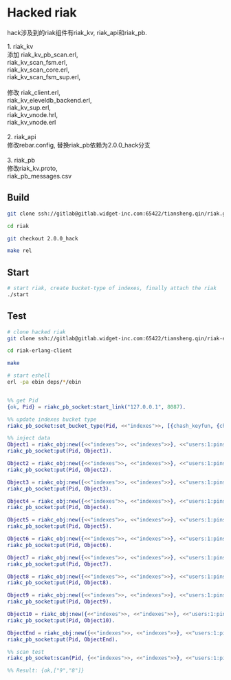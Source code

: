 #+OPTIONS: ^:nil

* Hacked riak
  hack涉及到的riak组件有riak_kv, riak_api和riak_pb.

  #+BEGIN_VERSE
  1. riak_kv
  添加 riak_kv_pb_scan.erl,
  riak_kv_scan_fsm.erl,
  riak_kv_scan_core.erl,
  riak_kv_scan_fsm_sup.erl,

  修改 riak_client.erl,
  riak_kv_eleveldb_backend.erl,
  riak_kv_sup.erl,
  riak_kv_vnode.hrl,
  riak_kv_vnode.erl

  2. riak_api
  修改rebar.config, 替换riak_pb依赖为2.0.0_hack分支

  3. riak_pb
  修改riak_kv.proto,
  riak_pb_messages.csv
  #+END_VERSE


** Build
   #+BEGIN_SRC sh
     git clone ssh://gitlab@gitlab.widget-inc.com:65422/tiansheng.qin/riak.git

     cd riak

     git checkout 2.0.0_hack

     make rel
   #+END_SRC

** Start
   #+BEGIN_SRC sh
     # start riak, create bucket-type of indexes, finally attach the riak
     ./start
   #+END_SRC

** Test
   #+BEGIN_SRC sh
     # clone hacked riak
     git clone ssh://gitlab@gitlab.widget-inc.com:65422/tiansheng.qin/riak-erlang-client.git

     cd riak-erlang-client

     make

     # start eshell
     erl -pa ebin deps/*/ebin
   #+END_SRC

   #+BEGIN_SRC erlang

     %% get Pid
     {ok, Pid} = riakc_pb_socket:start_link("127.0.0.1", 8087).

     %% update indexes bucket type
     riakc_pb_socket:set_bucket_type(Pid, <<"indexes">>, [{chash_keyfun, {chash_keyfun, chash_index_keyfun}}]).

     %% inject data
     Object1 = riakc_obj:new({<<"indexes">>, <<"indexes">>}, <<"users:1:pins$$1">>, <<>>),
     riakc_pb_socket:put(Pid, Object1).

     Object2 = riakc_obj:new({<<"indexes">>, <<"indexes">>}, <<"users:1:pins$$2">>, <<>>),
     riakc_pb_socket:put(Pid, Object2).

     Object3 = riakc_obj:new({<<"indexes">>, <<"indexes">>}, <<"users:1:pins$$3">>, <<>>),
     riakc_pb_socket:put(Pid, Object3).

     Object4 = riakc_obj:new({<<"indexes">>, <<"indexes">>}, <<"users:1:pins$$4">>, <<>>),
     riakc_pb_socket:put(Pid, Object4).

     Object5 = riakc_obj:new({<<"indexes">>, <<"indexes">>}, <<"users:1:pins$$5">>, <<>>),
     riakc_pb_socket:put(Pid, Object5).

     Object6 = riakc_obj:new({<<"indexes">>, <<"indexes">>}, <<"users:1:pins$$6">>, <<>>),
     riakc_pb_socket:put(Pid, Object6).

     Object7 = riakc_obj:new({<<"indexes">>, <<"indexes">>}, <<"users:1:pins$$7">>, <<>>),
     riakc_pb_socket:put(Pid, Object7).

     Object8 = riakc_obj:new({<<"indexes">>, <<"indexes">>}, <<"users:1:pins$$8">>, <<>>),
     riakc_pb_socket:put(Pid, Object8).

     Object9 = riakc_obj:new({<<"indexes">>, <<"indexes">>}, <<"users:1:pins$$9">>, <<>>),
     riakc_pb_socket:put(Pid, Object9).

     Object10 = riakc_obj:new({<<"indexes">>, <<"indexes">>}, <<"users:1:pins$$10">>, <<>>),
     riakc_pb_socket:put(Pid, Object10).

     ObjectEnd = riakc_obj:new({<<"indexes">>, <<"indexes">>}, <<"users:1:pins$$end">>, <<>>),
     riakc_pb_socket:put(Pid, ObjectEnd).

     %% scan test
     riakc_pb_socket:scan(Pid, {<<"indexes">>, <<"indexes">>}, <<"users:1:pins">>, 0, 2, prev).

     %% Result: {ok,["9","8"]}
   #+END_SRC
